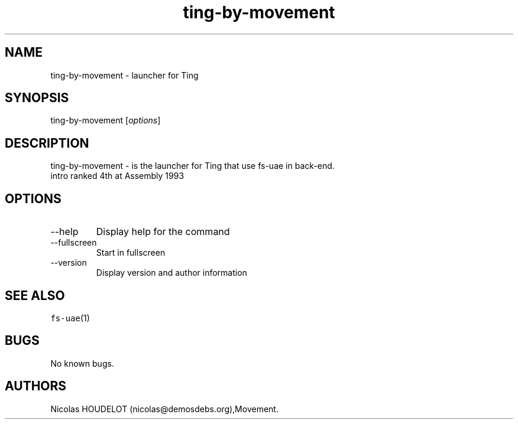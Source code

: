 .\" Automatically generated by Pandoc 2.9.2.1
.\"
.TH "ting-by-movement" "6" "2015-08-24" "Ting User Manuals" ""
.hy
.SH NAME
.PP
ting-by-movement - launcher for Ting
.SH SYNOPSIS
.PP
ting-by-movement [\f[I]options\f[R]]
.SH DESCRIPTION
.PP
ting-by-movement - is the launcher for Ting that use fs-uae in back-end.
.PD 0
.P
.PD
intro ranked 4th at Assembly 1993
.SH OPTIONS
.TP
--help
Display help for the command
.TP
--fullscreen
Start in fullscreen
.TP
--version
Display version and author information
.SH SEE ALSO
.PP
\f[C]fs-uae\f[R](1)
.SH BUGS
.PP
No known bugs.
.SH AUTHORS
Nicolas HOUDELOT (nicolas\[at]demosdebs.org),Movement.
